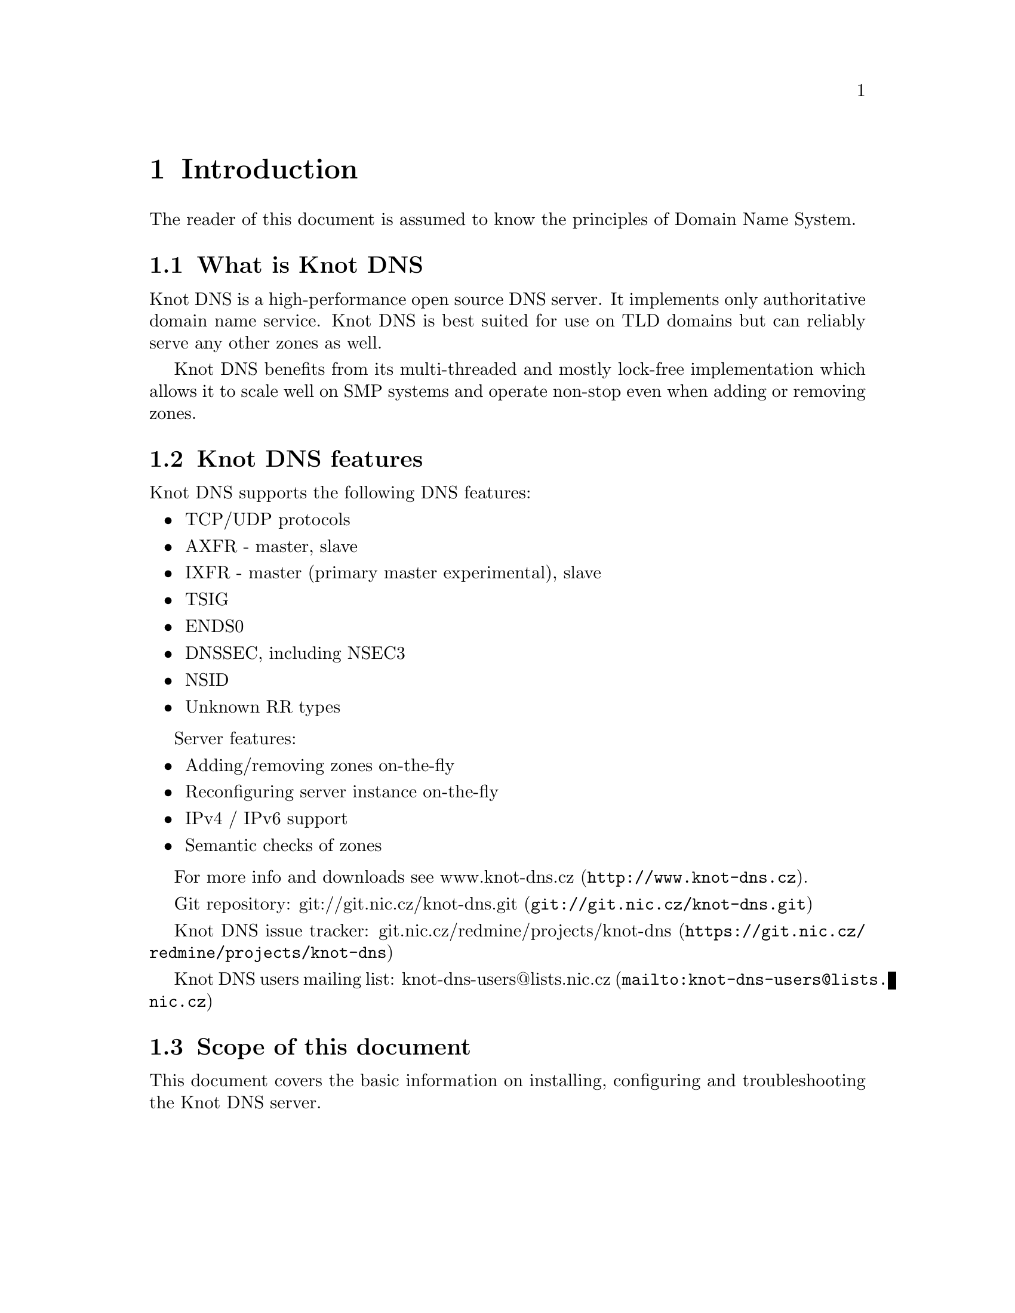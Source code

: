 @node Introduction, Knot DNS Resource Requirements, Top, Top
@chapter Introduction

The reader of this document is assumed to know the principles of
Domain Name System.

@menu
* What is Knot DNS::
* Knot DNS features::
* Scope of this document::
@end menu

@node What is Knot DNS
@section What is Knot DNS

Knot DNS is a high-performance open source DNS server. It
implements only authoritative domain name service. Knot DNS
is best suited for use on TLD domains but can reliably serve
any other zones as well.

Knot DNS benefits from its multi-threaded and mostly lock-free
implementation which allows it to scale well on SMP systems and
operate non-stop even when adding or removing zones.

@node Knot DNS features
@section Knot DNS features

Knot DNS supports the following DNS features:

@itemize
@item TCP/UDP protocols
@item AXFR - master, slave
@item IXFR - master (primary master experimental), slave
@item TSIG
@item ENDS0
@item DNSSEC, including NSEC3
@item NSID
@item Unknown RR types
@end itemize

Server features:

@itemize
@item Adding/removing zones on-the-fly
@item Reconfiguring server instance on-the-fly
@item IPv4 / IPv6 support
@item Semantic checks of zones
@end itemize

For more info and downloads see
@url{http://www.knot-dns.cz, www.knot-dns.cz}.

Git repository:
@url{git://git.nic.cz/knot-dns.git, git://git.nic.cz/knot-dns.git}

Knot DNS issue tracker:
@url{https://git.nic.cz/redmine/projects/knot-dns,
git.nic.cz/redmine/projects/knot-dns}

Knot DNS users mailing list:
@url{mailto:knot-dns-users@@lists.nic.cz, knot-dns-users@@lists.nic.cz}

@node Scope of this document
@section Scope of this document

This document covers the basic information on installing,
configuring and troubleshooting the Knot DNS server.

